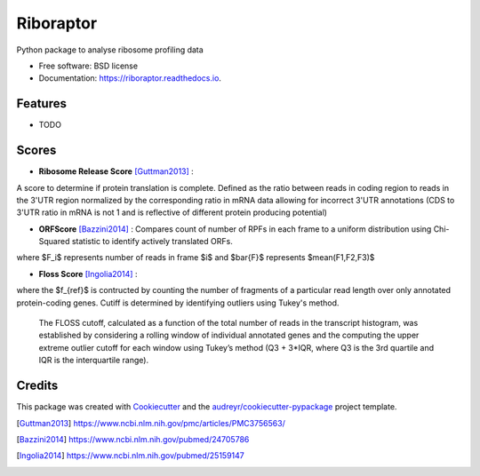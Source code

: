 ===============================
Riboraptor
===============================


.. image:: https://img.shields.io/pypi/v/riboraptor.svg
        :target: https://pypi.python.org/pypi/riboraptor

.. image:: https://img.shields.io/travis/saketkc/riboraptor.svg
        :target: https://travis-ci.org/saketkc/riboraptor

.. image:: https://readthedocs.org/projects/riboraptor/badge/?version=latest
        :target: https://riboraptor.readthedocs.io/en/latest/?badge=latest
        :alt: Documentation Status

.. image:: https://pyup.io/repos/github/saketkc/riboraptor/shield.svg
     :target: https://pyup.io/repos/github/saketkc/riboraptor/
     :alt: Updates


Python package to analyse ribosome profiling data


* Free software: BSD license
* Documentation: https://riboraptor.readthedocs.io.


Features
--------

* TODO

Scores
------

* **Ribosome Release Score** [Guttman2013]_ : 
.. image:: http://latex.codecogs.com/svg.latex?%5Cinline%20%5Cfrac%7B%5Cbig%28%5Cfrac%7BCounts_%7BCDS%7D%7D%7BCounts_%7BUTR%7D%7D%5Cbig%29_%7BRibo%7D%7D%7B%5Cbig%28%5Cfrac%7BCounts_%7BCDS%7D%7D%7BCounts_%7BUTR%7D%7D%5Cbig%29_%7BRNA%7D%7D
   :align: center
A score to determine if protein translation is complete.  Defined as the ratio between reads in coding region to reads in the 3'UTR region normalized by the corresponding ratio in mRNA data allowing for incorrect 3'UTR annotations (CDS to 3'UTR ratio in mRNA is not 1 and is reflective of different protein producing potential) 

* **ORFScore** [Bazzini2014]_ : Compares count of number of RPFs in each frame to a uniform distribution using Chi-Squared statistic to identify actively translated ORFs.
.. image:: https://latex.codecogs.com/svg.latex?%5Clog_2%5Cbig%281%20&plus;%20%5Csum_%7Bi%3D1%7D%5E3%20%5Cfrac%7B%28F_i-%5Cbar%7BF%7D%29%5E2%7D%7BF%7D%20%5Cbig%29%20%5Ctimes%20%5Cbegin%7Bcases%7D%20-1%20%26%20%28F_1%20%3C%20F2%29%20%5Ccup%20%28F_1%20%3C%20F_3%29%2C%5C%5C%201%20%26%20%5Ctext%7Botherwise%7D%20%5Cend%7Bcases%7D
where $F_i$ represents number of reads in frame $i$ and $\bar{F}$ represents $mean(F1,F2,F3)$

* **Floss Score** [Ingolia2014]_ : 
.. image:: https://latex.codecogs.com/svg.latex?0.5%20%5Ctimes%20%5Csum_%7Bl%3D26%7D%5E%7Bl%3D34%7D%20f%28l%29%20-%20f_%7Bref%7D%28l%29

where the $f_{ref}$ is contructed by counting the number of fragments of a particular read length over only annotated protein-coding genes. Cutiff is determined by identifying outliers using Tukey's method. 

    The FLOSS cutoff, calculated as a function of the total number of reads in the transcript histogram, was established by
    considering a rolling window of individual annotated genes and the computing the upper extreme outlier cutoff for each       window using Tukey’s method (Q3 + 3*IQR, where Q3 is the 3rd quartile and IQR is the interquartile range).


Credits
---------

This package was created with Cookiecutter_ and the `audreyr/cookiecutter-pypackage`_ project template.

.. _Cookiecutter: https://github.com/audreyr/cookiecutter
.. _`audreyr/cookiecutter-pypackage`: https://github.com/audreyr/cookiecutter-pypackage
.. [Guttman2013] https://www.ncbi.nlm.nih.gov/pmc/articles/PMC3756563/
.. [Bazzini2014] https://www.ncbi.nlm.nih.gov/pubmed/24705786
.. [Ingolia2014] https://www.ncbi.nlm.nih.gov/pubmed/25159147
